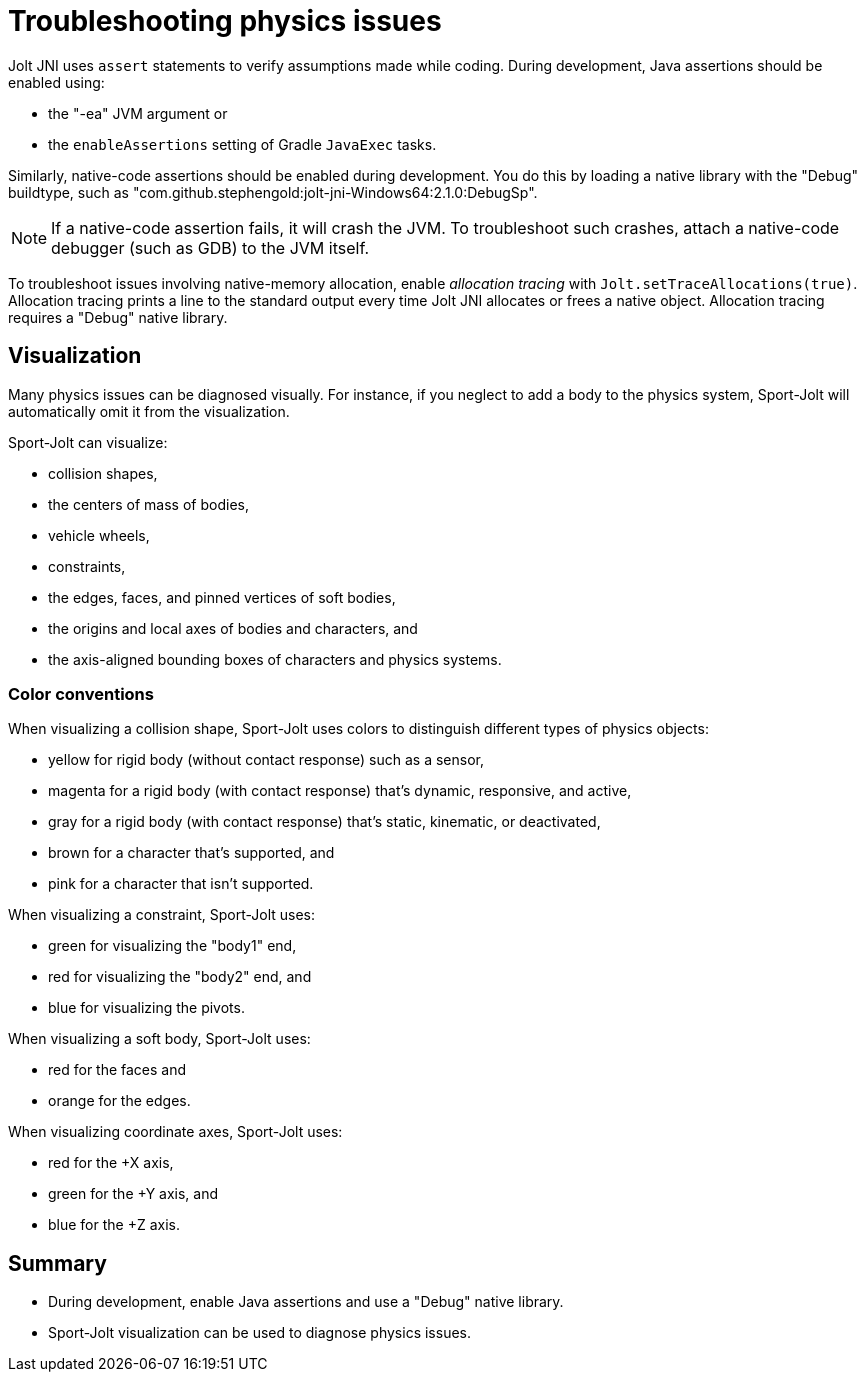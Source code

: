 = Troubleshooting physics issues
:page-pagination:
:Project: Jolt JNI
:Sport: Sport-Jolt

{Project} uses `assert` statements to verify assumptions made while coding.
During development, Java assertions should be enabled using:

* the "-ea" JVM argument or
* the `enableAssertions` setting of Gradle `JavaExec` tasks.

Similarly, native-code assertions should be enabled during development.
You do this by loading a native library with the "Debug" buildtype,
such as "com.github.stephengold:jolt-jni-Windows64:2.1.0:DebugSp".

[NOTE]
====
If a native-code assertion fails, it will crash the JVM.
To troubleshoot such crashes, attach a native-code debugger
(such as GDB) to the JVM itself.
====

To troubleshoot issues involving native-memory allocation,
enable _allocation tracing_ with `Jolt.setTraceAllocations(true)`.
Allocation tracing prints a line to the standard output
every time {Project} allocates or frees a native object.
Allocation tracing requires a "Debug" native library.


== Visualization

Many physics issues can be diagnosed visually.
For instance, if you neglect to add a body to the physics system,
{Sport} will automatically omit it from the visualization.

{Sport} can visualize:

* collision shapes,
* the centers of mass of bodies,
* vehicle wheels,
* constraints,
* the edges, faces, and pinned vertices of soft bodies,
* the origins and local axes of bodies and characters, and
* the axis-aligned bounding boxes of characters and physics systems.

=== Color conventions

When visualizing a collision shape,
{Sport} uses colors to distinguish different types of physics objects:

* yellow for rigid body
  (without contact response) such as a sensor,
* magenta for a rigid body
  (with contact response) that's dynamic, responsive, and active,
* gray for a rigid body
  (with contact response) that's static, kinematic, or deactivated,
* brown for a character that's supported, and
* pink for a character that isn't supported.

When visualizing a constraint, {Sport} uses:

* green for visualizing the "body1" end,
* red for visualizing the "body2" end, and
* blue for visualizing the pivots.

When visualizing a soft body, {Sport} uses:

* red for the faces and
* orange for the edges.

When visualizing coordinate axes, {Sport} uses:

* red for the +X axis,
* green for the +Y axis, and
* blue for the +Z axis.


== Summary

* During development, enable Java assertions
  and use a "Debug" native library.
* {Sport} visualization can be used to diagnose physics issues.
